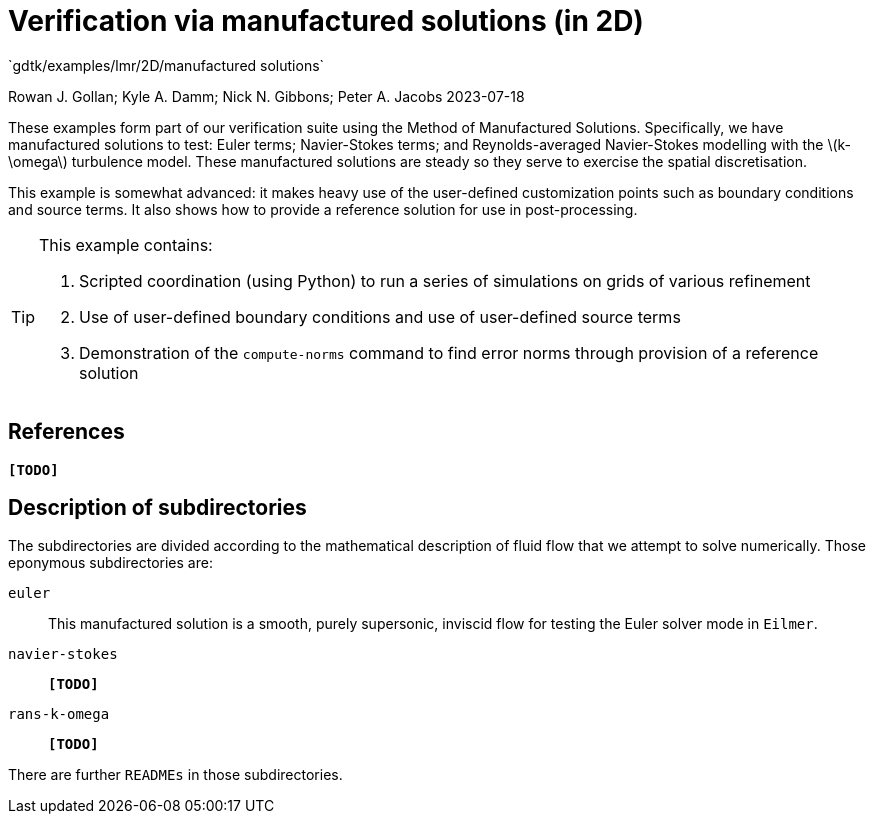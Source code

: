 //tag::description[]
= Verification via manufactured solutions (in 2D)
`gdtk/examples/lmr/2D/manufactured solutions`

Rowan J. Gollan; Kyle A. Damm; Nick N. Gibbons; Peter A. Jacobs
2023-07-18

:stem: latexmath

These examples form part of our verification suite using the Method of Manufactured Solutions.
Specifically, we have manufactured solutions to test: Euler terms; Navier-Stokes terms; and
Reynolds-averaged Navier-Stokes modelling with the latexmath:[k-\omega] turbulence model.
These manufactured solutions are steady so they serve to exercise the spatial discretisation.

This example is somewhat advanced: it makes heavy use of the user-defined customization
points such as boundary conditions and source terms.
It also shows how to provide a reference solution for use in post-processing.

[TIP]
====
This example contains:

. Scripted coordination (using Python) to run a series of simulations on
grids of various refinement
. Use of user-defined boundary conditions and use of user-defined source terms
. Demonstration of the `compute-norms` command to find error norms through provision
of a reference solution
====
//end::description[]

== References

*`[TODO]`*

== Description of subdirectories

The subdirectories are divided according to the mathematical description of
fluid flow that we attempt to solve numerically.
Those eponymous subdirectories are:

`euler`:: This manufactured solution is a smooth, purely supersonic, inviscid flow
for testing the Euler solver mode in `Eilmer`.
`navier-stokes`:: *`[TODO]`*
`rans-k-omega`:: *`[TODO]`*

There are further `READMEs` in those subdirectories.
